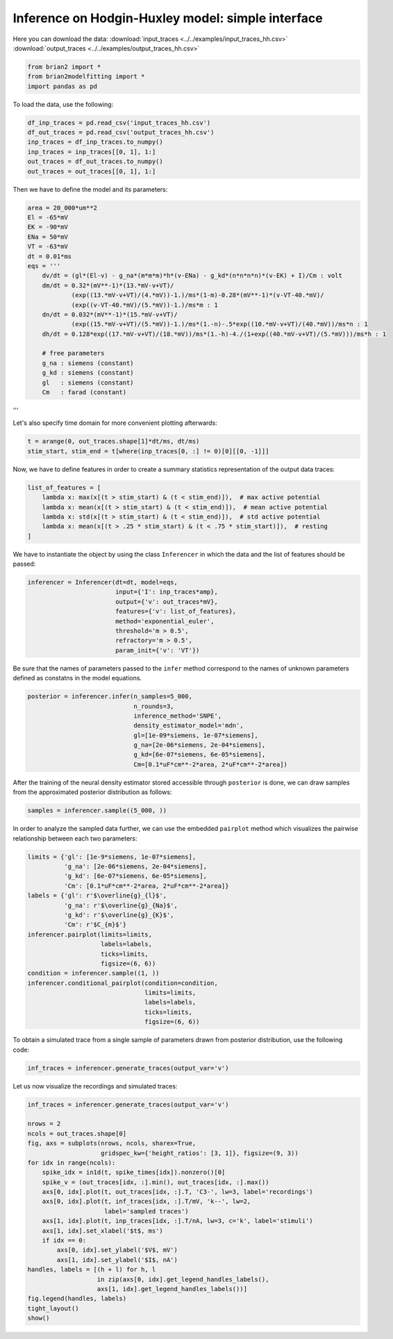Inference on Hodgin-Huxley model: simple interface
==================================================

Here you can download the data:
:download:`input_traces <../../examples/input_traces_hh.csv>`
:download:`output_traces <../../examples/output_traces_hh.csv>`

.. code:: python

  from brian2 import *
  from brian2modelfitting import *
  import pandas as pd


To load the data, use the following:

.. code:: python

  df_inp_traces = pd.read_csv('input_traces_hh.csv')
  df_out_traces = pd.read_csv('output_traces_hh.csv')
  inp_traces = df_inp_traces.to_numpy()
  inp_traces = inp_traces[[0, 1], 1:]
  out_traces = df_out_traces.to_numpy()
  out_traces = out_traces[[0, 1], 1:]

Then we have to define the model and its parameters:

.. code:: python

  area = 20_000*um**2
  El = -65*mV
  EK = -90*mV
  ENa = 50*mV
  VT = -63*mV
  dt = 0.01*ms
  eqs = '''
      dv/dt = (gl*(El-v) - g_na*(m*m*m)*h*(v-ENa) - g_kd*(n*n*n*n)*(v-EK) + I)/Cm : volt
      dm/dt = 0.32*(mV**-1)*(13.*mV-v+VT)/
              (exp((13.*mV-v+VT)/(4.*mV))-1.)/ms*(1-m)-0.28*(mV**-1)*(v-VT-40.*mV)/
              (exp((v-VT-40.*mV)/(5.*mV))-1.)/ms*m : 1
      dn/dt = 0.032*(mV**-1)*(15.*mV-v+VT)/
              (exp((15.*mV-v+VT)/(5.*mV))-1.)/ms*(1.-n)-.5*exp((10.*mV-v+VT)/(40.*mV))/ms*n : 1
      dh/dt = 0.128*exp((17.*mV-v+VT)/(18.*mV))/ms*(1.-h)-4./(1+exp((40.*mV-v+VT)/(5.*mV)))/ms*h : 1

      # free parameters
      g_na : siemens (constant)
      g_kd : siemens (constant)
      gl   : siemens (constant)
      Cm   : farad (constant)
'''

Let's also specify time domain for more convenient plotting afterwards:

.. code:: python

  t = arange(0, out_traces.shape[1]*dt/ms, dt/ms)
  stim_start, stim_end = t[where(inp_traces[0, :] != 0)[0][[0, -1]]]

Now, we have to define features in order to create a summary statistics representation of the output data traces:

.. code:: python
  
    list_of_features = [
        lambda x: max(x[(t > stim_start) & (t < stim_end)]),  # max active potential
        lambda x: mean(x[(t > stim_start) & (t < stim_end)]),  # mean active potential
        lambda x: std(x[(t > stim_start) & (t < stim_end)]),  # std active potential
        lambda x: mean(x[(t > .25 * stim_start) & (t < .75 * stim_start)]),  # resting
    ]

We have to instantiate the object by using the class ``Inferencer`` in which the data and the list of features should be passed:

.. code:: python

  inferencer = Inferencer(dt=dt, model=eqs,
                          input={'I': inp_traces*amp},
                          output={'v': out_traces*mV},
                          features={'v': list_of_features},
                          method='exponential_euler',
                          threshold='m > 0.5',
                          refractory='m > 0.5',
                          param_init={'v': 'VT'})



Be sure that the names of parameters passed to the ``infer`` method correspond to the names of unknown parameters defined as constatns in the model equations.

.. code:: python

  posterior = inferencer.infer(n_samples=5_000,
                               n_rounds=3,
                               inference_method='SNPE',
                               density_estimator_model='mdn',
                               gl=[1e-09*siemens, 1e-07*siemens],
                               g_na=[2e-06*siemens, 2e-04*siemens],
                               g_kd=[6e-07*siemens, 6e-05*siemens],
                               Cm=[0.1*uF*cm**-2*area, 2*uF*cm**-2*area])

After the training of the neural density estimator stored accessible through ``posterior`` is done, we can draw samples from the approximated posterior distribution as follows:

.. code:: python

  samples = inferencer.sample((5_000, ))

In order to analyze the sampled data further, we can use the embedded ``pairplot`` method which visualizes the pairwise relationship between each two parameters:

.. code:: python

  limits = {'gl': [1e-9*siemens, 1e-07*siemens],
            'g_na': [2e-06*siemens, 2e-04*siemens],
            'g_kd': [6e-07*siemens, 6e-05*siemens],
            'Cm': [0.1*uF*cm**-2*area, 2*uF*cm**-2*area]}
  labels = {'gl': r'$\overline{g}_{l}$',
            'g_na': r'$\overline{g}_{Na}$',
            'g_kd': r'$\overline{g}_{K}$',
            'Cm': r'$C_{m}$'}
  inferencer.pairplot(limits=limits,
                      labels=labels,
                      ticks=limits,
                      figsize=(6, 6))
  condition = inferencer.sample((1, ))
  inferencer.conditional_pairplot(condition=condition,
                                  limits=limits,
                                  labels=labels,
                                  ticks=limits,
                                  figsize=(6, 6))

To obtain a simulated trace from a single sample of parameters drawn from posterior distribution, use the following code:

.. code:: python

  inf_traces = inferencer.generate_traces(output_var='v')

Let us now visualize the recordings and simulated traces:

.. code:: python

  inf_traces = inferencer.generate_traces(output_var='v')

  nrows = 2
  ncols = out_traces.shape[0]
  fig, axs = subplots(nrows, ncols, sharex=True,
                      gridspec_kw={'height_ratios': [3, 1]}, figsize=(9, 3))
  for idx in range(ncols):
      spike_idx = in1d(t, spike_times[idx]).nonzero()[0]
      spike_v = (out_traces[idx, :].min(), out_traces[idx, :].max())
      axs[0, idx].plot(t, out_traces[idx, :].T, 'C3-', lw=3, label='recordings')
      axs[0, idx].plot(t, inf_traces[idx, :].T/mV, 'k--', lw=2,
                       label='sampled traces')
      axs[1, idx].plot(t, inp_traces[idx, :].T/nA, lw=3, c='k', label='stimuli')
      axs[1, idx].set_xlabel('$t$, ms')
      if idx == 0:
          axs[0, idx].set_ylabel('$V$, mV')
          axs[1, idx].set_ylabel('$I$, nA')
  handles, labels = [(h + l) for h, l
                     in zip(axs[0, idx].get_legend_handles_labels(),
                     axs[1, idx].get_legend_handles_labels())]
  fig.legend(handles, labels)
  tight_layout()
  show()
